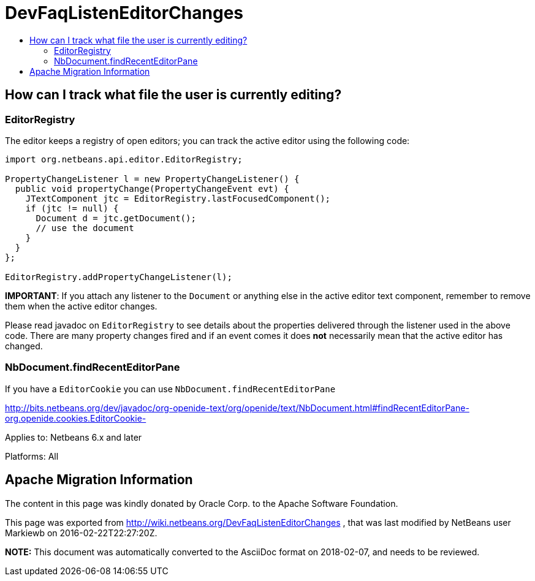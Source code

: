 // 
//     Licensed to the Apache Software Foundation (ASF) under one
//     or more contributor license agreements.  See the NOTICE file
//     distributed with this work for additional information
//     regarding copyright ownership.  The ASF licenses this file
//     to you under the Apache License, Version 2.0 (the
//     "License"); you may not use this file except in compliance
//     with the License.  You may obtain a copy of the License at
// 
//       http://www.apache.org/licenses/LICENSE-2.0
// 
//     Unless required by applicable law or agreed to in writing,
//     software distributed under the License is distributed on an
//     "AS IS" BASIS, WITHOUT WARRANTIES OR CONDITIONS OF ANY
//     KIND, either express or implied.  See the License for the
//     specific language governing permissions and limitations
//     under the License.
//

= DevFaqListenEditorChanges
:jbake-type: wiki
:jbake-tags: wiki, devfaq, needsreview
:markup-in-source: verbatim,quotes,macros
:jbake-status: published
:keywords: Apache NetBeans wiki DevFaqListenEditorChanges
:description: Apache NetBeans wiki DevFaqListenEditorChanges
:toc: left
:toc-title:
:syntax: true

== How can I track what file the user is currently editing?

=== EditorRegistry

The editor keeps a registry of open editors;  you can track the active editor using the following code:

[source,java,subs="{markup-in-source}"]
----

import org.netbeans.api.editor.EditorRegistry;

PropertyChangeListener l = new PropertyChangeListener() {
  public void propertyChange(PropertyChangeEvent evt) {
    JTextComponent jtc = EditorRegistry.lastFocusedComponent();
    if (jtc != null) {
      Document d = jtc.getDocument();
      // use the document
    }
  }
};

EditorRegistry.addPropertyChangeListener(l);
----

*IMPORTANT*: If you attach any listener to the `Document` or anything else in the active editor text component, remember to remove them when the active editor changes.

Please read javadoc on `EditorRegistry` to see details about the properties delivered through the listener used in the above code. There are many property changes fired and if an event comes it does *not* necessarily mean that the active editor has changed.

=== NbDocument.findRecentEditorPane

If you have a `EditorCookie` you can use `NbDocument.findRecentEditorPane`

link:http://bits.netbeans.org/dev/javadoc/org-openide-text/org/openide/text/NbDocument.html#findRecentEditorPane-org.openide.cookies.EditorCookie-[http://bits.netbeans.org/dev/javadoc/org-openide-text/org/openide/text/NbDocument.html#findRecentEditorPane-org.openide.cookies.EditorCookie-]

Applies to: Netbeans 6.x and later

Platforms: All

== Apache Migration Information

The content in this page was kindly donated by Oracle Corp. to the
Apache Software Foundation.

This page was exported from link:http://wiki.netbeans.org/DevFaqListenEditorChanges[http://wiki.netbeans.org/DevFaqListenEditorChanges] , 
that was last modified by NetBeans user Markiewb 
on 2016-02-22T22:27:20Z.


*NOTE:* This document was automatically converted to the AsciiDoc format on 2018-02-07, and needs to be reviewed.

